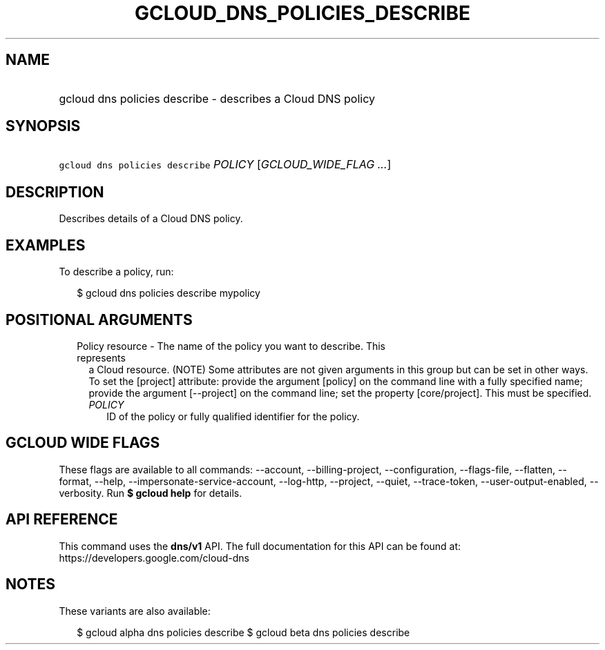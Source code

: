 
.TH "GCLOUD_DNS_POLICIES_DESCRIBE" 1



.SH "NAME"
.HP
gcloud dns policies describe \- describes a Cloud DNS policy



.SH "SYNOPSIS"
.HP
\f5gcloud dns policies describe\fR \fIPOLICY\fR [\fIGCLOUD_WIDE_FLAG\ ...\fR]



.SH "DESCRIPTION"

Describes details of a Cloud DNS policy.

.SH "EXAMPLES"

To describe a policy, run:

.RS 2m
$ gcloud dns policies describe mypolicy
.RE



.SH "POSITIONAL ARGUMENTS"

.RS 2m
.TP 2m

Policy resource \- The name of the policy you want to describe. This represents
a Cloud resource. (NOTE) Some attributes are not given arguments in this group
but can be set in other ways. To set the [project] attribute: provide the
argument [policy] on the command line with a fully specified name; provide the
argument [\-\-project] on the command line; set the property [core/project].
This must be specified.

.RS 2m
.TP 2m
\fIPOLICY\fR
ID of the policy or fully qualified identifier for the policy.


.RE
.RE
.sp

.SH "GCLOUD WIDE FLAGS"

These flags are available to all commands: \-\-account, \-\-billing\-project,
\-\-configuration, \-\-flags\-file, \-\-flatten, \-\-format, \-\-help,
\-\-impersonate\-service\-account, \-\-log\-http, \-\-project, \-\-quiet,
\-\-trace\-token, \-\-user\-output\-enabled, \-\-verbosity. Run \fB$ gcloud
help\fR for details.



.SH "API REFERENCE"

This command uses the \fBdns/v1\fR API. The full documentation for this API can
be found at: https://developers.google.com/cloud\-dns



.SH "NOTES"

These variants are also available:

.RS 2m
$ gcloud alpha dns policies describe
$ gcloud beta dns policies describe
.RE

